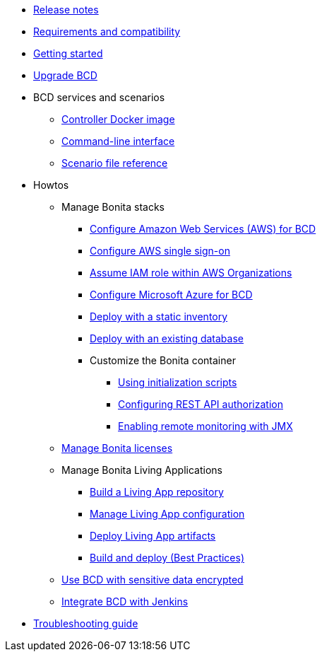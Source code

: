 * xref:release_notes.adoc[Release notes]
* xref:requirements-and-compatibility.adoc[Requirements and compatibility]
* xref:getting_started.adoc[Getting started]
* xref:upgrade_bcd.adoc[Upgrade BCD]
* BCD services and scenarios
 ** xref:bcd_controller.adoc[Controller Docker image]
 ** xref:bcd_cli.adoc[Command-line interface]
 ** xref:scenarios.adoc[Scenario file reference]
* Howtos
 ** Manage Bonita stacks
  *** xref:aws_prerequisites.adoc[Configure Amazon Web Services (AWS) for BCD]
  *** xref:aws_sso.adoc[Configure AWS single sign-on]
  *** xref:aws_organizations.adoc[Assume IAM role within AWS Organizations]
  *** xref:azure-prerequisites.adoc[Configure Microsoft Azure for BCD]
  *** xref:deploy_with_static_inventory.adoc[Deploy with a static inventory]
  *** xref:deploy-with-existing-database.adoc[Deploy with an existing database]
  *** Customize the Bonita container
   **** xref:custom_init.adoc[Using initialization scripts]
   **** xref:how_to_configure_rest_api_authorization.adoc[Configuring REST API authorization]
   **** xref:how_to_enable_remote_monitoring_jmx.adoc[Enabling remote monitoring with JMX]
 ** xref:manage_bonita_licenses.adoc[Manage Bonita licenses]
 ** Manage Bonita Living Applications
  *** xref:livingapp_build.adoc[Build a Living App repository]
  *** xref:livingapp_manage_configuration.adoc[Manage Living App configuration]
  *** xref:livingapp_deploy.adoc[Deploy Living App artifacts]
  *** xref:livingapp_build_and_deploy.adoc[Build and deploy (Best Practices)]
 ** xref:how_to_use_bcd_with_data_encrypted.adoc[Use BCD with sensitive data encrypted]
 ** xref:jenkins_example.adoc[Integrate BCD with Jenkins]
* xref:troubleshooting_guide.adoc[Troubleshooting guide]
